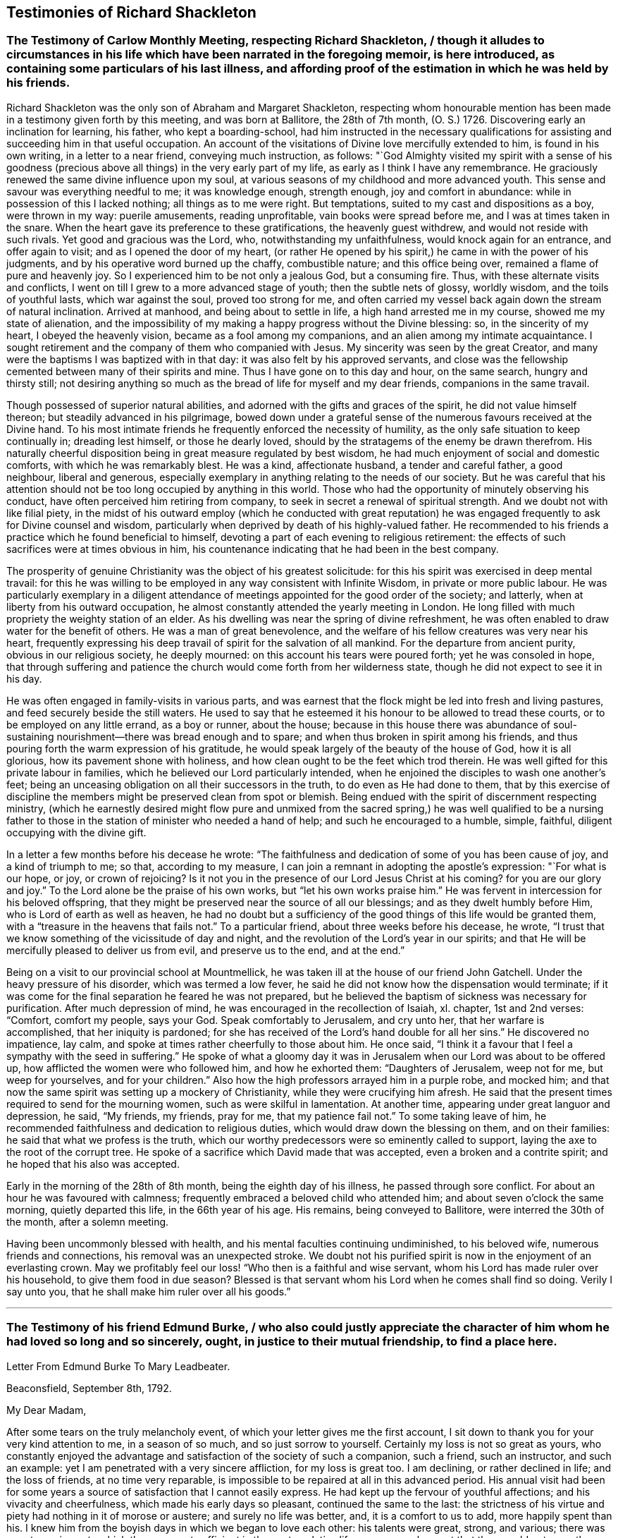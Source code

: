 == Testimonies of Richard Shackleton

[.old-style]
=== The Testimony of Carlow Monthly Meeting, respecting Richard Shackleton, / though it alludes to circumstances in his life which have been narrated in the foregoing memoir, is here introduced, as containing some particulars of his last illness, and affording proof of the estimation in which he was held by his friends.

Richard Shackleton was the only son of Abraham and Margaret Shackleton,
respecting whom honourable mention has been made
in a testimony given forth by this meeting,
and was born at Ballitore, the 28th of 7th month, (O. S.) 1726.
Discovering early an inclination for learning, his father, who kept a boarding-school,
had him instructed in the necessary qualifications
for assisting and succeeding him in that useful occupation.
An account of the visitations of Divine love mercifully extended to him,
is found in his own writing, in a letter to a near friend, conveying much instruction,
as follows:
"`God Almighty visited my spirit with a sense of his goodness (precious
above all things) in the very early part of my life,
as early as I think I have any remembrance.
He graciously renewed the same divine influence upon my soul,
at various seasons of my childhood and more advanced youth.
This sense and savour was everything needful to me; it was knowledge enough,
strength enough, joy and comfort in abundance:
while in possession of this I lacked nothing; all things as to me were right.
But temptations, suited to my cast and dispositions as a boy, were thrown in my way:
puerile amusements, reading unprofitable, vain books were spread before me,
and I was at times taken in the snare.
When the heart gave its preference to these gratifications, the heavenly guest withdrew,
and would not reside with such rivals.
Yet good and gracious was the Lord, who, notwithstanding my unfaithfulness,
would knock again for an entrance, and offer again to visit;
and as I opened the door of my heart,
(or rather He opened by his spirit,) he came in with the power of his judgments,
and by his operative word burned up the chaffy, combustible nature;
and this office being over, remained a flame of pure and heavenly joy.
So I experienced him to be not only a jealous God, but a consuming fire.
Thus, with these alternate visits and conflicts,
I went on till I grew to a more advanced stage of youth; then the subtle nets of glossy,
worldly wisdom, and the toils of youthful lasts, which war against the soul,
proved too strong for me,
and often carried my vessel back again down the stream of natural inclination.
Arrived at manhood, and being about to settle in life,
a high hand arrested me in my course, showed me my state of alienation,
and the impossibility of my making a happy progress without the Divine blessing: so,
in the sincerity of my heart, I obeyed the heavenly vision,
became as a fool among my companions, and an alien among my intimate acquaintance.
I sought retirement and the company of them who companied with Jesus.
My sincerity was seen by the great Creator,
and many were the baptisms I was baptized with in that day:
it was also felt by his approved servants,
and close was the fellowship cemented between many of their spirits and mine.
Thus I have gone on to this day and hour, on the same search, hungry and thirsty still;
not desiring anything so much as the bread of life for myself and my dear friends,
companions in the same travail.

Though possessed of superior natural abilities,
and adorned with the gifts and graces of the spirit, he did not value himself thereon;
but steadily advanced in his pilgrimage,
bowed down under a grateful sense of the numerous favours received at the Divine hand.
To his most intimate friends he frequently enforced the necessity of humility,
as the only safe situation to keep continually in; dreading lest himself,
or those he dearly loved, should by the stratagems of the enemy be drawn therefrom.
His naturally cheerful disposition being in great measure regulated by best wisdom,
he had much enjoyment of social and domestic comforts,
with which he was remarkably blest.
He was a kind, affectionate husband, a tender and careful father, a good neighbour,
liberal and generous,
especially exemplary in anything relating to the needs of our society.
But he was careful that his attention should not
be too long occupied by anything in this world.
Those who had the opportunity of minutely observing his conduct,
have often perceived him retiring from company,
to seek in secret a renewal of spiritual strength.
And we doubt not with like filial piety,
in the midst of his outward employ (which he conducted with great reputation)
he was engaged frequently to ask for Divine counsel and wisdom,
particularly when deprived by death of his highly-valued father.
He recommended to his friends a practice which he found beneficial to himself,
devoting a part of each evening to religious retirement:
the effects of such sacrifices were at times obvious in him,
his countenance indicating that he had been in the best company.

The prosperity of genuine Christianity was the object of his greatest solicitude:
for this his spirit was exercised in deep mental travail:
for this he was willing to be employed in any way consistent with Infinite Wisdom,
in private or more public labour.
He was particularly exemplary in a diligent attendance
of meetings appointed for the good order of the society;
and latterly, when at liberty from his outward occupation,
he almost constantly attended the yearly meeting in London.
He long filled with much propriety the weighty station of an elder.
As his dwelling was near the spring of divine refreshment,
he was often enabled to draw water for the benefit of others.
He was a man of great benevolence,
and the welfare of his fellow creatures was very near his heart,
frequently expressing his deep travail of spirit for the salvation of all mankind.
For the departure from ancient purity, obvious in our religious society,
he deeply mourned: on this account his tears were poured forth;
yet he was consoled in hope,
that through suffering and patience the church would
come forth from her wilderness state,
though he did not expect to see it in his day.

He was often engaged in family-visits in various parts,
and was earnest that the flock might be led into fresh and living pastures,
and feed securely beside the still waters.
He used to say that he esteemed it his honour to be allowed to tread these courts,
or to be employed on any little errand, as a boy or runner, about the house;
because in this house there was abundance of soul-sustaining
nourishment--there was bread enough and to spare;
and when thus broken in spirit among his friends,
and thus pouring forth the warm expression of his gratitude,
he would speak largely of the beauty of the house of God, how it is all glorious,
how its pavement shone with holiness,
and how clean ought to be the feet which trod therein.
He was well gifted for this private labour in families,
which he believed our Lord particularly intended,
when he enjoined the disciples to wash one another`'s feet;
being an unceasing obligation on all their successors in the truth,
to do even as He had done to them,
that by this exercise of discipline the members might
be preserved clean from spot or blemish.
Being endued with the spirit of discernment respecting ministry,
(which he earnestly desired might flow pure and unmixed from the
sacred spring,) he was well qualified to be a nursing father to
those in the station of minister who needed a hand of help;
and such he encouraged to a humble, simple, faithful,
diligent occupying with the divine gift.

In a letter a few months before his decease he wrote:
"`The faithfulness and dedication of some of you has been cause of joy,
and a kind of triumph to me; so that, according to my measure,
I can join a remnant in adopting the apostle`'s expression: "`For what is our hope,
or joy, or crown of rejoicing?
Is it not you in the presence of our Lord Jesus Christ at his coming?
for you are our glory and joy.`"
To the Lord alone be the praise of his own works, but "`let his own works praise him.`"
He was fervent in intercession for his beloved offspring,
that they might be preserved near the source of all our blessings;
and as they dwelt humbly before Him, who is Lord of earth as well as heaven,
he had no doubt but a sufficiency of the good things of this life would be granted them,
with a "`treasure in the heavens that fails not.`"
To a particular friend, about three weeks before his decease, he wrote,
"`I trust that we know something of the vicissitude of day and night,
and the revolution of the Lord`'s year in our spirits;
and that He will be mercifully pleased to deliver us from evil,
and preserve us to the end, and at the end.`"

Being on a visit to our provincial school at Mountmellick,
he was taken ill at the house of our friend John Gatchell.
Under the heavy pressure of his disorder, which was termed a low fever,
he said he did not know how the dispensation would terminate;
if it was come for the final separation he feared he was not prepared,
but he believed the baptism of sickness was necessary for purification.
After much depression of mind, he was encouraged in the recollection of Isaiah, xl.
chapter, 1st and 2nd verses: "`Comfort, comfort my people, says your God.
Speak comfortably to Jerusalem, and cry unto her, that her warfare is accomplished,
that her iniquity is pardoned;
for she has received of the Lord`'s hand double for all her sins.`"
He discovered no impatience, lay calm,
and spoke at times rather cheerfully to those about him.
He once said, "`I think it a favour that I feel a sympathy with the seed in suffering.`"
He spoke of what a gloomy day it was in Jerusalem
when our Lord was about to be offered up,
how afflicted the women were who followed him, and how he exhorted them:
"`Daughters of Jerusalem, weep not for me, but weep for yourselves,
and for your children.`"
Also how the high professors arrayed him in a purple robe, and mocked him;
and that now the same spirit was setting up a mockery of Christianity,
while they were crucifying him afresh.
He said that the present times required to send for the mourning women,
such as were skilful in lamentation.
At another time, appearing under great languor and depression, he said, "`My friends,
my friends, pray for me, that my patience fail not.`"
To some taking leave of him,
he recommended faithfulness and dedication to religious duties,
which would draw down the blessing on them, and on their families:
he said that what we profess is the truth,
which our worthy predecessors were so eminently called to support,
laying the axe to the root of the corrupt tree.
He spoke of a sacrifice which David made that was accepted,
even a broken and a contrite spirit; and he hoped that his also was accepted.

Early in the morning of the 28th of 8th month, being the eighth day of his illness,
he passed through sore conflict.
For about an hour he was favoured with calmness;
frequently embraced a beloved child who attended him;
and about seven o`'clock the same morning, quietly departed this life,
in the 66th year of his age.
His remains, being conveyed to Ballitore, were interred the 30th of the month,
after a solemn meeting.

Having been uncommonly blessed with health,
and his mental faculties continuing undiminished, to his beloved wife,
numerous friends and connections, his removal was an unexpected stroke.
We doubt not his purified spirit is now in the enjoyment of an everlasting crown.
May we profitably feel our loss! "`Who then is a faithful and wise servant,
whom his Lord has made ruler over his household, to give them food in due season?
Blessed is that servant whom his Lord when he comes shall find so doing.
Verily I say unto you, that he shall make him ruler over all his goods.`"

[.asterism]
'''

[.old-style]
=== The Testimony of his friend Edmund Burke, / who also could justly appreciate the character of him whom he had loved so long and so sincerely, ought, in justice to their mutual friendship, to find a place here.

[.letter-heading]
Letter From Edmund Burke To Mary Leadbeater.

[.signed-section-context-open]
Beaconsfield, September 8th, 1792.

[.salutation]
My Dear Madam,

After some tears on the truly melancholy event,
of which your letter gives me the first account,
I sit down to thank you for your very kind attention to me, in a season of so much,
and so just sorrow to yourself.
Certainly my loss is not so great as yours,
who constantly enjoyed the advantage and satisfaction of the society of such a companion,
such a friend, such an instructor, and such an example:
yet I am penetrated with a very sincere affliction, for my loss is great too.
I am declining, or rather declined in life; and the loss of friends,
at no time very reparable, is impossible to be repaired at all in this advanced period.
His annual visit had been for some years a source
of satisfaction that I cannot easily express.
He had kept up the fervour of youthful affections; and his vivacity and cheerfulness,
which made his early days so pleasant, continued the same to the last:
the strictness of his virtue and piety had nothing in it of morose or austere;
and surely no life was better, and, it is a comfort to us to add,
more happily spent than his.
I knew him from the boyish days in which we began to love each other:
his talents were great, strong, and various;
there was no art or science to which they were not sufficient in the contemplative life,
nor any employment that they would not more than adequately fill in the active.
Though his talents were not without that ambition
which generally accompanies great natural endowments,
it was kept under by great wisdom and temperance of mind;
and though it was his opinion that the exercise of virtue was more easy,
its nature more pure, and its means more certain in the walk he chose, yet in that,
the activity and energy which formed the character of his mind, were very visible.
Apparently in a private path of life, his spirit was public.
You know how tender a father he was to children worthy of him;
yet he extended himself more widely,
and devoted a great part of his time to the good of that society, of no mean extent,
of which the order of Divine Providence had made him a member.
With a heart far from excluding others,
he was entirely devoted to the benefit of that society,
and had a zeal very uncommon for everything which regarded its welfare and reputation;
and when he retired, which he did wisely, and in time,
from the worthy occupation which he filled in a superior manner,
his time and thoughts were given to that object.
He sanctified his family benevolence, his benevolence to his society, and to his friends,
and to mankind, with that reverence in all things to the Supreme Being,
without which the best dispositions, and the best teaching, will make virtue,
if it can be at all attained, uncertain, poor, hard, dry, cold, and comfortless.
Indeed we have had a loss, I console myself under it,
by going over the virtues of my old friend, of which, I believe,
I am one of the earliest witnesses, and the most warm admirers and lovers.

Believe me, this whole family,
who have adopted my interest in my excellent departed friend,
are deeply touched with our common loss, and sympathize with you most sincerely.
I hope you will assure my dear friend, Mrs.
Shackleton, the worthy wife of my late invaluable friend,
that we sympathize cordially in all she feels; and join our entreaties to yours,
that she will preserve to you,
as much as possible of the friend and parent you have lost.

[.signed-section-signature]
Edmund Burke

[.asterism]
'''

[.blurb]
=== The following letter is from Thomas Wilkinson.

[.signed-section-context-open]
Yanwath, 25th of Tenth Month, 1792.

[.salutation]
Dear Friend,

It is certainly more congenial to my disposition to visit the abodes of sorrow,
than the mansions of joy and festivity;
not that I am insensible to the comfort and happiness of those I love,
but if my friends are more near to me at one period than another,
it is when they are under the pressure of affliction.
Though I have deferred paying my visit of sympathy and affection in this way till now,
it was not because you were not daily in my remembrance;
but sorrow is not at all times communicative,
and I reflected that numerous would be the tributes
of condolence on the late mournful occasion:
mine might, perhaps, have been spared.
Of your loss I make estimation from what I have felt myself I have but twice
in my life had the satisfaction of any personal interaction with the dear deceased,
and these at six years`' distance from each other;
yet the lively impression of Richard Shackleton, left thereby on my mind,
is equalled by few indeed.
Few indeed possessed the powers of engaging and improving those around them,
by their society, like him.
His pleasant and communicative disposition opened his way with all ranks.
It sometimes happens that the great and the good are encircled by a forbidding gravity,
(I mean,
something distinct from religious authority,) but in him the love of the
Almighty was shown in kindness and good-will to those around him:
this gave him place wherever he came,
and his mind seemed equally fit for the vigour of reasoning,
the capacious range of science,
or to comfort and bring forward the hindmost of his brethren and sisters.
To me he was kind indeed, and there is a sweetness accompanies his memory in my mind,
hard to be described,
which I believe will be the general feeling where he was known
so that his loss will be as extensive as his acquaintance,
and lasting as the present generation: to you, dear friends,
it must be peculiarly trying,
--you who felt his paternal care,--you who felt the
cheering influence of his daily conversation,
and saw a thousand little acts of solicitude and kindness,
unknown to the eyes of his more distant friends.

I need not, I cannot enlarge.
Farewell: if the cloud of mourning overshadows your valley,
extend your prospect to that bright region, where your father, companion, and friend is,
I believe, gathered to the just of all generations; and where a few more days,
a few more tears, a few more struggles, and, if we follow the Light that guided him,
we shall rejoin his released spirit,
and be united to the redeemed and happy forever and ever!

[.signed-section-signature]
Thomas Wilkinson.
